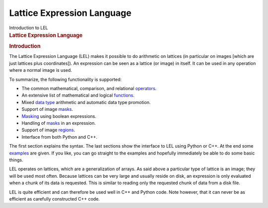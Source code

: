 .. container::
   :name: viewlet-above-content-title

Lattice Expression Language
===========================

.. container::
   :name: viewlet-below-content-title

.. container:: documentDescription description

   Introduction to LEL

.. container:: section
   :name: viewlet-above-content-body

.. container:: section
   :name: content-core

   .. container::
      :name: parent-fieldname-text

      .. rubric:: Lattice Expression Language
         :name: lattice-expression-language-1

      .. rubric:: Introduction
         :name: title0

      The Lattice Expression Language (LEL) makes it possible to do
      arithmetic on lattices (in particular on images [which are just
      lattices plus coordinates]). An expression can be seen as a
      lattice (or image) in itself. It can be used in any operation
      where a normal image is used.

      To summarize, the following functionality is supported:

      -  The common mathematical, comparison, and relational
         `operators <https://casa.nrao.edu/casadocs-devel/stable/imaging/image-analysis/lattice-expression-language-lel/lel-expressions>`__.
      -  An extensive list of mathematical and logical
         `functions <https://casa.nrao.edu/casadocs-devel/stable/imaging/image-analysis/lattice-expression-language-lel/lel-expressions>`__.
      -  Mixed `data
         type <https://casa.nrao.edu/casadocs-devel/stable/imaging/image-analysis/lattice-expression-language-lel/lel-expressions>`__
         arithmetic and automatic data type promotion.
      -  Support of image
         `masks <https://casa.nrao.edu/casadocs-devel/stable/imaging/image-analysis/lattice-expression-language-lel/lel-masks>`__.
      -  `Masking <https://casa.nrao.edu/casadocs-devel/stable/imaging/image-analysis/lattice-expression-language-lel/lel-masks>`__
         using boolean expressions.
      -  Handling of
         `masks <https://casa.nrao.edu/casadocs-devel/stable/imaging/image-analysis/lattice-expression-language-lel/lel-masks>`__
         in an expression.
      -  Support of image
         `regions <https://casa.nrao.edu/casadocs-devel/stable/imaging/image-analysis/lattice-expression-language-lel/lel-regions>`__.
      -  Interface from both Python and C++.

      The first section explains the syntax. The last sections show the
      interface to LEL using Python or C++. At the end some
      `examples <https://casa.nrao.edu/casadocs-devel/stable/imaging/image-analysis/lattice-expression-language-lel/lel-examples>`__
      are given. If you like, you can go straight to the examples and
      hopefully immediately be able to do some basic things.

      LEL operates on lattices, which are a generalization of arrays. As
      said above a particular type of lattice is an image; they will be
      used most often. Because lattices can be very large and usually
      reside on disk, an expression is only evaluated when a chunk of
      its data is requested. This is similar to reading only the
      requested chunk of data from a disk file.

      LEL is quite efficient and can therefore be used well in C++ and
      Python code. Note however, that it can never be as efficient as
      carefully constructed C++ code.

.. container:: section
   :name: viewlet-below-content-body
